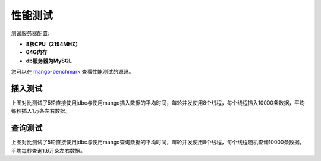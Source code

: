 性能测试
========

测试服务器配置:

* **8核CPU（2194MHZ）**
* **64G内存**
* **db服务器为MySQL**

您可以在 `mango-benchmark <http://github.com/javacc/mango-benchmark>`_ 查看性能测试的源码。

插入测试
________

.. image:: _static/insert.png
    :width: 600px

上图对比测试了5轮直接使用jdbc与使用mango插入数据的平均时间，每轮并发使用8个线程，每个线程插入10000条数据，平均每秒插入1万条左右数据。

查询测试
________

.. image:: _static/select.png
    :width: 600px

上图对比测试了5轮直接使用jdbc与使用mango查询数据的平均时间，每轮并发使用8个线程，每个线程随机查询10000条数据，平均每秒查询1.6万条左右数据。
